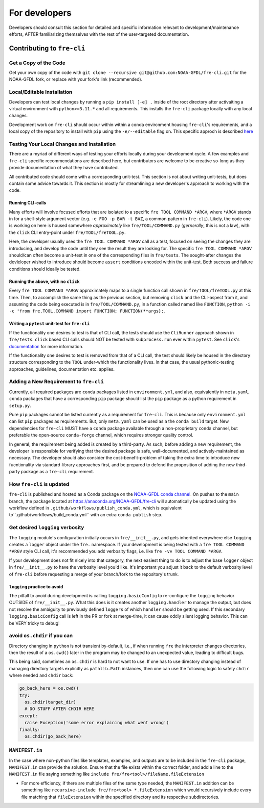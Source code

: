 ==============
For developers
==============

Developers should consult this section for detailed and specific information relevant to development/maintenance efforts, AFTER
familiarizing themselves with the rest of the user-targeted documentation. 


Contributing to ``fre-cli``
===========================


Get a Copy of the Code
----------------------
Get your own copy of the code with ``git clone --recursive git@github.com:NOAA-GFDL/fre-cli.git`` for the NOAA-GFDL fork,
or replace with your fork's link (recommended).


Local/Editable Installation
---------------------------
Developers can test local changes by running a ``pip install [-e] .`` inside of the root directory after activaiting a
virtual environment with ``python>=3.11.*`` and all requirements. This installs the ``fre-cli`` package locally with
any local changes.

Development work on ``fre-cli`` should occur within within a conda environment housing ``fre-cli``'s requirements, and
a local copy of the repository to install with ``pip`` using the ``-e/--editable`` flag on. This specific approch is
described `here <https://noaa-gfdl.github.io/fre-cli/setup.html#create-environment-from-github-repo-clone>`_


Testing Your Local Changes and Installation
-------------------------------------------
There are a myriad of different ways of testing your efforts locally during your development cycle. A few examples and
``fre-cli`` specific recommendations are described here, but contributors are welcome to be creative so-long as they
provide documentation of what they have contributed.

All contributed code should come with a corresponding unit-test. This section is not about writing unit-tests, but does
contain some advice towards it. This section is mostly for streamlining a new developer's approach to working with the
code.


Running CLI-calls
~~~~~~~~~~~~~~~~~
Many efforts will involve focused efforts that are isolated to a specific ``fre TOOL COMMAND *ARGV``, where ``*ARGV`` stands
in for a shell-style argument vector (e.g. ``-e FOO -p BAR -t BAZ``, a common pattern in ``fre-cli``). Likely, the code one
is working on here is housed somewhere *approximately* like ``fre/TOOL/COMMAND.py`` (*gernerally*, this is not a law), with
the ``click`` CLI entry-point under ``fre/TOOL/freTOOL.py``.

Here, the developer usually uses the ``fre TOOL COMMAND *ARGV`` call as a test, focused on seeing the changes they are
introducing, and develop the code until they see the result they are looking for. The specific ``fre TOOL COMMAND *ARGV``
should/can often become a unit-test in one of the corresponding files in ``fre/tests``. The sought-after changes the
devleloper wished to introduce should become ``assert`` conditions encoded within the unit-test. Both success and failure
conditions should ideally be tested. 


Running the above, with no ``click``
~~~~~~~~~~~~~~~~~~~~~~~~~~~~~~~~~~~~
Every ``fre TOOL COMMAND *ARGV`` approximately maps to a single function call shown in ``fre/TOOL/freTOOL.py`` at this time.
Then, to accomplish the same thing as the previous section, but removing ``click`` and the CLI-aspect from it, and assuming
the code being executed is in ``fre/TOOL/COMMAND.py``, in a function called named like ``FUNCTION``,
``python -i -c 'from fre.TOOL.COMMAND import FUNCTION; FUNCTION(**args);``.


Writing a ``pytest`` unit-test for ``fre-cli``
~~~~~~~~~~~~~~~~~~~~~~~~~~~~~~~~~~~~~~~~~~~~~~
If the functionality one desires to test is that of CLI call, the tests should use the ``CliRunner`` approach shown in
``fre/tests``. ``click`` based CLI calls should NOT be tested with ``subprocess.run`` ever within ``pytest``. See
``click``'s `documentation <https://click.palletsprojects.com/en/stable/testing/#testing-click-applications>`_ for more
information.

If the functionality one desires to test is removed from that of a CLI call, the test should likely be housed in the directory
structure corresponding to the ``TOOL`` under-which the functionality lives. In that case, the usual pythonic-testing approaches,
guidelines, documentation etc. applies.


Adding a New Requirement to ``fre-cli``
---------------------------------------
Currently, all required packages are ``conda`` packages listed in ``environment.yml``, and also, equivalently in ``meta.yaml``.
``conda`` packages that have a corresponding ``pip`` package should list the ``pip`` package as a python requirement in ``setup.py``.

Pure ``pip`` packages cannot be listed currently as a requirement for ``fre-cli``. This is because only ``environment.yml`` can list
``pip`` packages as requirements. But, only ``meta.yaml`` can be used as a the ``conda build`` target. New dependencies for ``fre-cli``
MUST have a ``conda`` package available through a non-proprietary ``conda`` channel, but preferable the open-source ``conda-forge``
channel, which requires stronger quality control.

In general, the requirement being added is created by a third-party. As such, before adding a new requirement, the developer is
responsible for verifying that the desired package is safe, well-documented, and actively-maintained as necessary. The developer should
also consider the cost-benefit-problem of taking the extra time to introduce new fucntionality via standard-library approaches first,
and be prepared to defend the proposition of adding the new third-party package as a ``fre-cli`` requirement.


How ``fre-cli`` is updated
--------------------------
``fre-cli`` is published and hosted as a Conda package on the `NOAA-GFDL conda channel <https://anaconda.org/NOAA-GFDL>`_. On pushes to
the ``main`` branch, the package located at https://anaconda.org/NOAA-GFDL/fre-cli will automatically be updated using the workflow
defined in ``.github/workflows/publish_conda.yml``, which is equivalent to``.github/workflows/build_conda.yml`` with an extra ``conda publish``
step.


Get desired ``logging`` verbosity
---------------------------------

The ``logging`` module's configuration initially occurs in ``fre/__init__.py``, and gets inherited everywhere else ``logging``
creates a ``logger`` object under the ``fre.`` namespace. If your development is being tested with a ``fre TOOL COMMAND *ARGV``
style CLI call, it's recommended you add verbosity flags, i.e. like ``fre -vv TOOL COMMAND *ARGV``.

If your development does not fit nicely into that category, the next easiest thing to do is to adjust the base ``logger`` object
in ``fre/__init__.py`` to have the verbosity level you'd like. It's important you adjust it back to the default verbosity level of
``fre-cli`` before requesting a merge of your branch/fork to the repository's trunk.


``logging`` practice to avoid
~~~~~~~~~~~~~~~~~~~~~~~~~~~~~

The pitfall to avoid during development is calling ``logging.basicConfig`` to re-configure the ``logging`` behavior OUTSIDE of
``fre/__init__.py``. What this does is it creates another ``logging.handler`` to manage the output, but does not resolve
the ambiguity to previously defined ``loggers`` of which ``handler`` should be getting used. If this secondary ``logging.basicConfig``
call is left in the PR or fork at merge-time, it can cause oddly silent logging behavior. This can be VERY tricky to debug!

avoid ``os.chdir`` if you can
-----------------------------

Directory changing in ``python`` is not transient by-default, i.e., if when running ``fre`` the interpreter changes directories,
then the result of a ``os.cwd()`` later in the program may be changed to an unexpected value, leading to difficult bugs.

This being said, sometimes an ``os.chdir`` is hard to not want to use. If one has to use directory changing instead of managing
directory targets explicitly as ``pathlib.Path`` instances, then one can use the following logic to safely ``chdir`` where needed
and ``chdir`` back:

.. code-block:: python

 go_back_here = os.cwd()
 try:
   os.chdir(target_dir)
   # DO STUFF AFTER CHDIR HERE
 except:
   raise Exception('some error explaining what went wrong')
 finally:
   os.chdir(go_back_here)


``MANIFEST.in``
---------------

In the case where non-python files like templates, examples, and outputs are to be included in the ``fre-cli`` package,
``MANIFEST.in`` can provide the solution. Ensure that the file exists within the correct folder, and add a line to the
``MANIFEST.in`` file saying something like ``include fre/fre<tool>/fileName.fileExtension``

* For more efficiency, if there are multiple files of the same type needed, the ``MANIFEST.in`` addition can be something
  like ``recursive-include fre/fre<tool> *.fileExtension`` which would recursively include every file matching that
  ``fileExtension`` within the specified directory and its respective subdirectories.
